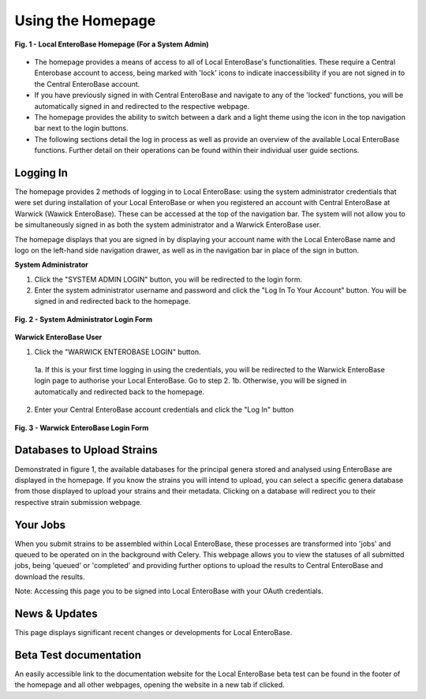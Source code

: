 Using the Homepage
-----------------------

.. figure:: ../images/homepage.png
   :align: center
   :alt: Warwick EnteroBase Login Form

   **Fig. 1 - Local EnteroBase Homepage (For a System Admin)**

* The homepage provides a means of access to all of Local EnteroBase's functionalities. These require a Central Enterobase account to access, being marked with 'lock' icons to indicate inaccessibility if you are not signed in to the Central EnteroBase account.
* If you have previously signed in with Central EnteroBase and navigate to any of the 'locked' functions, you will be automatically signed in and redirected to the respective webpage.
* The homepage provides the ability to switch between a dark and a light theme using the icon in the top navigation bar next to the login buttons.
* The following sections detail the log in process as well as provide an overview of the available Local EnteroBase functions. Further detail on their operations can be found within their individual user guide sections.

Logging In
============

The homepage provides 2 methods of logging in to Local EnteroBase: using the system administrator credentials that were set during installation of your Local EnteroBase
or when you registered an account with Central EnteroBase at Warwick (Wawick EnteroBase). These can be accessed at the top of the navigation bar. The system will not allow you to be simultaneously signed in
as both the system administrator and a Warwick EnteroBase user.

The homepage displays that you are signed in by displaying your account name with the Local EnteroBase name and logo on the left-hand side navigation drawer, as well as in the navigation bar in place of the sign in button.

**System Administrator**

1. Click the "SYSTEM ADMIN LOGIN" button, you will be redirected to the login form.
2. Enter the system administrator username and password and click the "Log In To Your Account" button. You will be signed in and redirected back to the homepage.

.. figure:: ../images/sys_login.png
   :align: center
   :alt: System Administrator Login Form

   **Fig. 2 - System Administrator Login Form**

**Warwick EnteroBase User**

1. Click the "WARWICK ENTEROBASE LOGIN" button.

  1a. If this is your first time logging in using the credentials, you will be redirected to the Warwick EnteroBase login page to authorise your Local EnteroBase. Go to step 2.
  1b. Otherwise, you will be signed in automatically and redirected back to the homepage.

2. Enter your Central EnteroBase account credentials and click the "Log In" button

.. figure:: ../images/ceb_login.png
   :align: center
   :alt: Warwick EnteroBase Login Form

   **Fig. 3 - Warwick EnteroBase Login Form**

Databases to Upload Strains
======================================

Demonstrated in figure 1, the available databases for the principal genera stored and analysed using EnteroBase are displayed in the homepage. If you know the strains you will intend to upload, you can select a specific genera database from
those displayed to upload your strains and their metadata. Clicking on a database will redirect you to their respective strain submission webpage.

Your Jobs
============

When you submit strains to be assembled within Local EnteroBase, these processes are transformed into 'jobs' and queued to be operated on in the background with Celery.
This webpage allows you to view the statuses of all submitted jobs, being 'queued' or 'completed' and providing further options to upload the results to Central EnteroBase
and download the results.

Note: Accessing this page you to be signed into Local EnteroBase with your OAuth credentials.

News & Updates
===============

This page displays significant recent changes or developments for Local EnteroBase.

Beta Test documentation
========================

An easily accessible link to the documentation website for the Local EnteroBase beta test can be found in the footer of the homepage and all other webpages, opening the website in a new tab if clicked.
